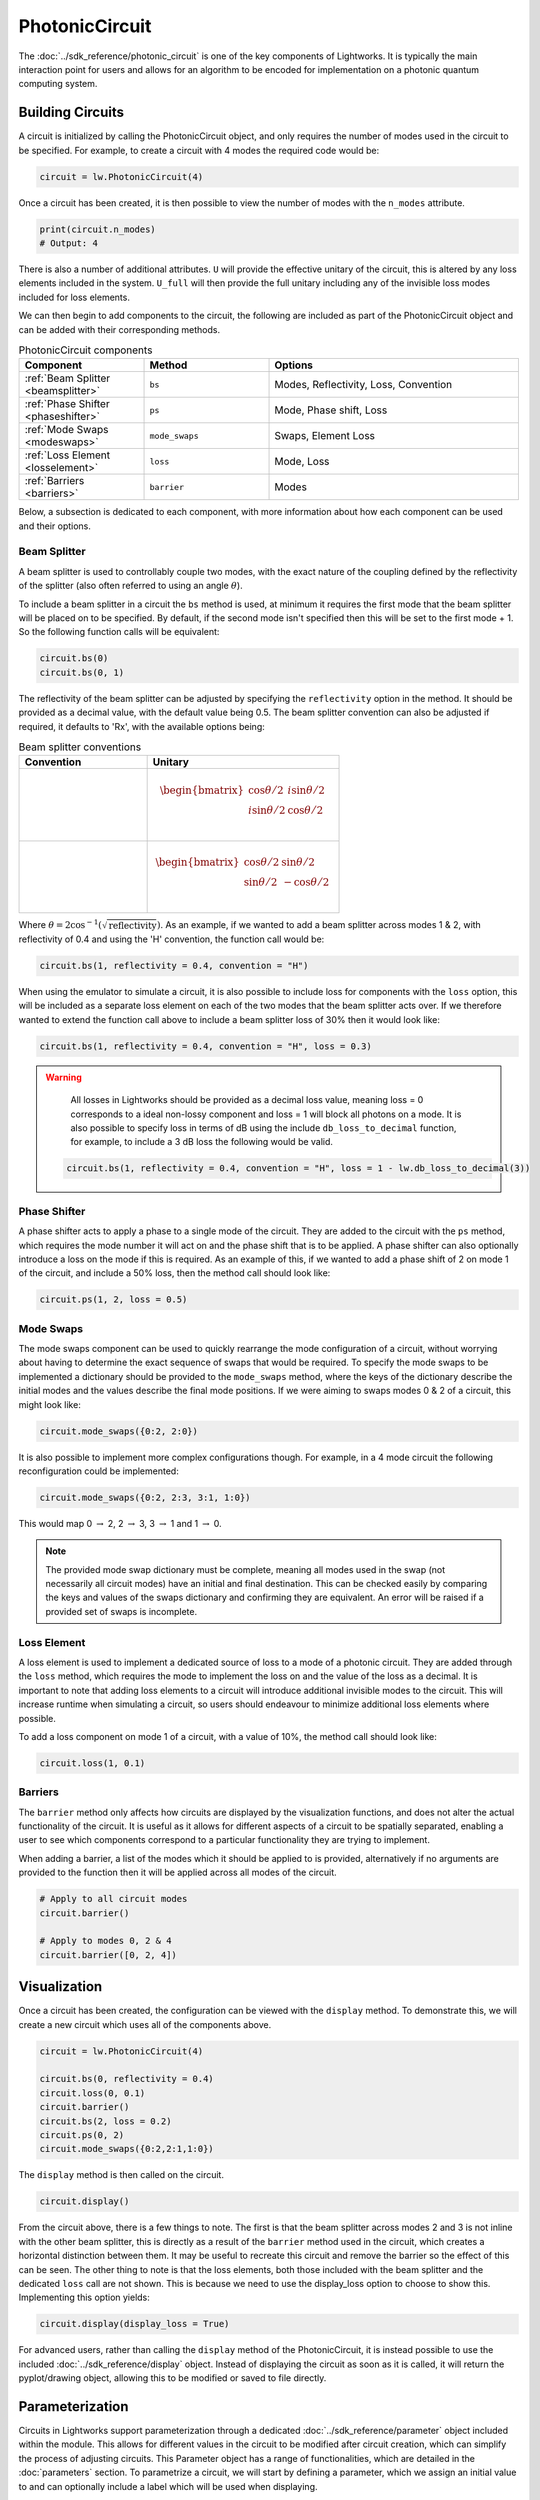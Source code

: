 PhotonicCircuit
===============

The :doc:`../sdk_reference/photonic_circuit` is one of the key components of Lightworks. It is typically the main interaction point for users and allows for an algorithm to be encoded for implementation on a photonic quantum computing system.

Building Circuits
-----------------

A circuit is initialized by calling the PhotonicCircuit object, and only requires the number of modes used in the circuit to be specified. For example, to create a circuit with 4 modes the required code would be:

.. code-block:: Python

    circuit = lw.PhotonicCircuit(4)

Once a circuit has been created, it is then possible to view the number of modes with the ``n_modes`` attribute.

.. code-block:: Python

    print(circuit.n_modes)
    # Output: 4

There is also a number of additional attributes. ``U`` will provide the effective unitary of the circuit, this is altered by any loss elements included in the system. ``U_full`` will then provide the full unitary including any of the invisible loss modes included for loss elements.

We can then begin to add components to the circuit, the following are included as part of the PhotonicCircuit object and can be added with their corresponding methods.

.. list-table:: PhotonicCircuit components
    :widths: 25 25 50
    :header-rows: 1

    * - Component
      - Method
      - Options
    * - :ref:`Beam Splitter <beamsplitter>`
      - ``bs``
      - Modes, Reflectivity, Loss, Convention
    * - :ref:`Phase Shifter <phaseshifter>`
      - ``ps``
      - Mode, Phase shift, Loss
    * - :ref:`Mode Swaps <modeswaps>`
      - ``mode_swaps``
      - Swaps, Element Loss
    * - :ref:`Loss Element <losselement>`
      - ``loss``
      - Mode, Loss
    * - :ref:`Barriers <barriers>`
      - ``barrier``
      - Modes

Below, a subsection is dedicated to each component, with more information about how each component can be used and their options.

.. _beamsplitter:

Beam Splitter
^^^^^^^^^^^^^

A beam splitter is used to controllably couple two modes, with the exact nature of the coupling defined by the reflectivity of the splitter (also often referred to using an angle :math:`\theta`).

To include a beam splitter in a circuit the ``bs`` method is used, at minimum it requires the first mode that the beam splitter will be placed on to be specified. By default, if the second mode isn't specified then this will be set to the first mode + 1. So the following function calls will be equivalent:

.. code-block:: Python

    circuit.bs(0)
    circuit.bs(0, 1)

The reflectivity of the beam splitter can be adjusted by specifying the ``reflectivity`` option in the method. It should be provided as a decimal value, with the default value being 0.5. The beam splitter convention can also be adjusted if required, it defaults to 'Rx', with the available options being:

.. list-table:: Beam splitter conventions
    :widths: 40 60
    :header-rows: 1

    * - Convention
      - Unitary
    * - .. centered:: Rx
      - .. math:: \begin{bmatrix}
                      \cos{\theta/2} & i\sin{\theta/2} \\
                      i\sin{\theta/2} & \cos{\theta/2} \\
                  \end{bmatrix}
    * - .. centered:: H
      - .. math:: \begin{bmatrix}
                      \cos{\theta/2} & \sin{\theta/2} \\
                      \sin{\theta/2} & -\cos{\theta/2} \\
                  \end{bmatrix}

Where :math:`\theta = 2\cos^{-1}(\sqrt{\text{reflectivity}})`. As an example, if we wanted to add a beam splitter across modes 1 & 2, with reflectivity of 0.4 and using the 'H' convention, the function call would be:

.. code-block:: Python

    circuit.bs(1, reflectivity = 0.4, convention = "H")

When using the emulator to simulate a circuit, it is also possible to include loss for components with the ``loss`` option, this will be included as a separate loss element on each of the two modes that the beam splitter acts over. If we therefore wanted to extend the function call above to include a beam splitter loss of 30% then it would look like:

.. code-block:: Python

    circuit.bs(1, reflectivity = 0.4, convention = "H", loss = 0.3)

.. warning:: 
    All losses in Lightworks should be provided as a decimal loss value, meaning loss = 0 corresponds to a ideal non-lossy component and loss = 1 will block all photons on a mode. It is also possible to specify loss in terms of dB using the include ``db_loss_to_decimal`` function, for example, to include a 3 dB loss the following would be valid.

  .. code-block:: Python

    circuit.bs(1, reflectivity = 0.4, convention = "H", loss = 1 - lw.db_loss_to_decimal(3))

.. _phaseshifter:

Phase Shifter
^^^^^^^^^^^^^

A phase shifter acts to apply a phase to a single mode of the circuit. They are added to the circuit with the ``ps`` method, which requires the mode number it will act on and the phase shift that is to be applied. A phase shifter can also optionally introduce a loss on the mode if this is required. As an example of this, if we wanted to add a phase shift of 2 on mode 1 of the circuit, and include a 50% loss, then the method call should look like:

.. code-block:: Python

    circuit.ps(1, 2, loss = 0.5)

.. _modeswaps:

Mode Swaps
^^^^^^^^^^

The mode swaps component can be used to quickly rearrange the mode configuration of a circuit, without worrying about having to determine the exact sequence of swaps that would be required. To specify the mode swaps to be implemented a dictionary should be provided to the ``mode_swaps`` method, where the keys of the dictionary describe the initial modes and the values describe the final mode positions. If we were aiming to swaps modes 0 & 2 of a circuit, this might look like:

.. code-block:: Python

    circuit.mode_swaps({0:2, 2:0})

It is also possible to implement more complex configurations though. For example, in a 4 mode circuit the following reconfiguration could be implemented:

.. code-block:: Python

    circuit.mode_swaps({0:2, 2:3, 3:1, 1:0})

This would map 0 :math:`\rightarrow` 2, 2 :math:`\rightarrow` 3, 3 :math:`\rightarrow` 1 and 1 :math:`\rightarrow` 0.

.. note::
    The provided mode swap dictionary must be complete, meaning all modes used in the swap (not necessarily all circuit modes) have an initial and final destination. This can be checked easily by comparing the keys and values of the swaps dictionary and confirming they are equivalent. An error will be raised if a provided set of swaps is incomplete.

.. _losselement:

Loss Element
^^^^^^^^^^^^

A loss element is used to implement a dedicated source of loss to a mode of a photonic circuit. They are added through the ``loss`` method, which requires the mode to implement the loss on and the value of the loss as a decimal. It is important to note that adding loss elements to a circuit will introduce additional invisible modes to the circuit. This will increase runtime when simulating a circuit, so users should endeavour to minimize additional loss elements where possible. 

To add a loss component on mode 1 of a circuit, with a value of 10%, the method call should look like:

.. code-block:: Python

    circuit.loss(1, 0.1)

.. _barriers:

Barriers
^^^^^^^^^^^

The ``barrier`` method only affects how circuits are displayed by the visualization functions, and does not alter the actual functionality of the circuit. It is useful as it allows for different aspects of a circuit to be spatially separated, enabling a user to see which components correspond to a particular functionality they are trying to implement. 

When adding a barrier, a list of the modes which it should be applied to is provided, alternatively if no arguments are provided to the function then it will be applied across all modes of the circuit.

.. code-block:: Python

    # Apply to all circuit modes
    circuit.barrier()
    
    # Apply to modes 0, 2 & 4
    circuit.barrier([0, 2, 4])

Visualization
-------------

Once a circuit has been created, the configuration can be viewed with the ``display`` method. To demonstrate this, we will create a new circuit which uses all of the components above.

.. code-block:: Python

    circuit = lw.PhotonicCircuit(4)
  
    circuit.bs(0, reflectivity = 0.4)
    circuit.loss(0, 0.1)
    circuit.barrier()
    circuit.bs(2, loss = 0.2)
    circuit.ps(0, 2)
    circuit.mode_swaps({0:2,2:1,1:0})

The ``display`` method is then called on the circuit.

.. code-block:: Python
  
    circuit.display()

.. image:: assets/circuit_display_demo.svg
    :scale: 125%
    :align: center

From the circuit above, there is a few things to note. The first is that the beam splitter across modes 2 and 3 is not inline with the other beam splitter, this is directly as a result of the ``barrier`` method used in the circuit, which creates a horizontal distinction between them. It may be useful to recreate this circuit and remove the barrier so the effect of this can be seen. The other thing to note is that the loss elements, both those included with the beam splitter and the dedicated ``loss`` call are not shown. This is because we need to use the display_loss option to choose to show this. Implementing this option yields:

.. code-block:: Python
  
    circuit.display(display_loss = True)

.. image:: assets/circuit_display_demo_loss.svg
    :scale: 125%
    :align: center

For advanced users, rather than calling the ``display`` method of the PhotonicCircuit, it is instead possible to use the included :doc:`../sdk_reference/display` object. Instead of displaying the circuit as soon as it is called, it will return the pyplot/drawing object, allowing this to be modified or saved to file directly.

Parameterization
----------------

Circuits in Lightworks support parameterization through a dedicated :doc:`../sdk_reference/parameter` object included within the module. This allows for different values in the circuit to be modified after circuit creation, which can simplify the process of adjusting circuits. This Parameter object has a range of functionalities, which are detailed in the :doc:`parameters` section. To parametrize a circuit, we will start by defining a parameter, which we assign an initial value to and can optionally include a label which will be used when displaying.

.. code-block:: Python
    
    parameter = lw.Parameter(0.5, label = "reflectivity")

We can then use this in a circuit, providing the parameter object in place of the normal value.

.. code-block:: Python

    circuit = lw.PhotonicCircuit(4)

    circuit.bs(0, reflectivity = parameter)
    circuit.bs(2, reflectivity = parameter)
    circuit.bs(1, reflectivity = parameter)

When then viewing this circuit with ``display``, we will see that by default the parameter value is replaced by the provided label.

.. code-block:: Python

    circuit.display()

.. image:: assets/circuit_parameter_demo1.svg
    :scale: 100%
    :align: center

To instead view the circuit with the actual parameter values, we use ``show_parameter_values = True`` in the display method.

.. code-block:: Python

    circuit.display(show_parameter_values = True)

.. image:: assets/circuit_parameter_demo2.svg
    :scale: 100%
    :align: center

It is then possible to update the parameter value using the ``set`` method of the parameter. If this is updated to 0.3 it can be seen how this is then altered in the circuit visualization. 

.. code-block:: Python

    parameter.set(0.3)
    circuit.display(show_parameter_values = True)

.. image:: assets/circuit_parameter_demo3.svg
    :scale: 100%
    :align: center

This is the core functionality of Parameters in the circuit. It is also possible to store Parameters in the custom :doc:`../sdk_reference/parameter_dict` object, allowing for easy management and modification of parameters without having to assign each created Parameter to a distinct variable. It is recommended that this is utilized for any more than a couple of parameters. This is discussed further in the :doc:`parameters` section.

.. note::
    Only certain aspects of a circuit can be parameterized, this includes phase shifts, beam splitter reflectivities and loss values. The mode number that elements are placed on cannot be parameterized. Some caution should also be used, as if the value of the parameter is altered some it becomes invalid for the quantity it is assigned to, then this will raise a compilation error when the circuit is attempted to be used. 

Combining Circuits
------------------

Circuits also support addition, meaning it is possible to create sub-circuits with specific functionality and then combine them as required. There are two ways to do this.

The first is through the use of the ``+`` operator. This is simpler, but only supports the addition of equally sized circuits. An example of this is shown below, in which a circuit with a number of beam splitters is created and another with a number of phase shifters, these are then combined.

.. code-block:: Python

    circuit_bs = lw.PhotonicCircuit(4)
    circuit_bs.bs(0)
    circuit_bs.bs(2)
    circuit_bs.bs(1)

    circuit_ps = lw.PhotonicCircuit(4)
    circuit_ps.ps(0, 1)
    circuit_ps.ps(2, 2)
    circuit_ps.ps(1, 3)

    new_circuit = circuit_bs + circuit_ps
    new_circuit.display()

.. image:: assets/circuit_addition_demo1.svg
    :scale: 100%
    :align: center

The other way to combine circuits is through the ``add`` method, which allows for a smaller circuit to be added to a larger circuit. With the ``add`` method, it is also possible to choose which mode of the larger circuit the smaller circuit starts on. For example, in the following we create a 5 and 3 mode circuit, comprised of beam splitters and phase shifters respectively, and choose for the circuit being added to start on mode 1 of the larger circuit.

.. code-block:: Python

    circuit_bs = lw.PhotonicCircuit(5)
    circuit_bs.bs(0)
    circuit_bs.bs(2)
    circuit_bs.bs(1)
    circuit_bs.bs(3)

    circuit_ps = lw.PhotonicCircuit(3)
    circuit_ps.ps(0, 1)
    circuit_ps.ps(1, 2)
    circuit_ps.ps(2, 3)

    circuit_bs.add(circuit_ps, 1)
    circuit_bs.display()

.. image:: assets/circuit_addition_demo2.svg
    :scale: 100%
    :align: center

It can also be seen how unlike when using ``+`` the ``add`` method does not return a new circuit, and instead adds it to the existing created circuit.

.. note:: 
    The starting mode of the smaller circuit + the number of modes in the smaller circuit must be less than or equal to the number of modes in the larger circuit. For example, when adding a 4 mode circuit to a 6 mode circuit, then the 4 mode circuit could start on mode 0, 1 or 2. 

When using ``add``, it is also possible to choose to group all elements being added to the larger circuit into a single component. This has no functional effect on the circuit but can be useful when viewing the created circuit. A name can also be provided which is shown in the display. In this case we will choose to label the circuit as 'phases'. 

.. code-block:: Python

    circuit_bs = lw.PhotonicCircuit(5)
    circuit_bs.bs(0)
    circuit_bs.bs(2)
    circuit_bs.bs(1)
    circuit_bs.bs(3)

    circuit_ps = lw.PhotonicCircuit(3)
    circuit_ps.ps(0, 1)
    circuit_ps.ps(1, 2)
    circuit_ps.ps(2, 3)

    circuit_bs.add(circuit_ps, 1, group = True, name = "phases")
    circuit_bs.display()

.. image:: assets/circuit_addition_demo3.svg
    :scale: 100%
    :align: center

Heralding Integration
---------------------

In photonic quantum computing, ancillary photons/modes are often used to realize particular entangled states, particularly in qubit paradigms. The Lightworks PhotonicCircuit supports the addition of these ancillary photons with the ``herald`` method, enabling heralding to be completed on a circuit without having to factor these modes being factored into the inputs and outputs of a circuit. This is supported for all simulation objects in the emulator.

As an example of this, in the following a herald is added on mode 2 of the circuit, requiring that 1 photon is input and output on this mode of the circuit. When the input and output mode are the same, only the input needs to be specified, but when they differ these both need to be specified. For example, ``herald(1, 2)`` and ``herald(1, 2, 2)`` are equivalent.

.. code-block:: Python

    circuit = lw.PhotonicCircuit(4)
    circuit.bs(0)
    circuit.bs(1)
    circuit.bs(2)

    circuit.herald(1, 2)

    circuit.display()

.. image:: assets/circuit_herald_demo.svg
    :scale: 100%
    :align: center

It is also possible to include heralds as part of smaller circuits and then add them to a larger circuit. This enables small functional building blocks to be constructed and combined to create a larger transformation. When a sub-circuit has heralds added to it, this mode is not connected to the existing mode of the larger circuit, this means that for the example above, the sub-circuit would effectively have 3 modes. The effect of this can be seen below, in which the circuit above is added to a larger circuit. 

.. code-block:: Python

    main_circuit = lw.PhotonicCircuit(4)
    main_circuit.add(circuit, 1)

    main_circuit.display()

.. image:: assets/circuit_herald_demo2.svg
    :scale: 100%
    :align: center

If a beam splitter is then added across modes 2 & 3, this will then effectively ignore the mode with the heralded photon.

.. code-block:: Python

    main_circuit.bs(2, 3)

    main_circuit.display()

.. image:: assets/circuit_herald_demo3.svg
    :scale: 100%
    :align: center

.. note::
    Despite the display showing 4 numbered modes, the circuit will now have 5 modes total. This will lead to an increase in job execution time, particularly if lots of heralded photons are used.

Other Functionality
-------------------

Also included within the circuit, is a number of additional methods which enable a circuit to be modified as required. In the following, the functionality of each is briefly discussed:

get_all_params
^^^^^^^^^^^^^^

This method will collect and return a list of all parameters used as part of a circuit.

.. code-block:: Python

    circuit.get_all_params()

copy
^^^^

Used to create an identical copy of a particular circuit. The ``freeze_parameters`` option can be used to decided whether any variables should remain assigned to parameters, or if they should just be assigned to the parameter value.

.. code-block:: Python

    circuit.copy()
    circuit.copy(freeze_parameters = True)

.. warning::
    If you decide not to freeze the parameters of a circuit before copying then both the original and copy of the circuit will be affected by any parameter changes.

unpack_groups
^^^^^^^^^^^^^

Can be used to unpack any groups of components that have been added to a circuit into individual elements.

.. code-block:: Python

    circuit.unpack_groups()

compress_mode_swaps
^^^^^^^^^^^^^^^^^^^

When this method is called it will look at any adjacent mode swaps in a circuit and compress them into a single element. This can be useful for reducing the footprint of a circuit.

.. code-block:: Python

    circuit.compress_mode_swaps()

remove_non_adjacent_bs
^^^^^^^^^^^^^^^^^^^^^^

This method can be used to convert any beam splitters that act across non-adjacent modes into a beam splitter on adjacent modes and a set of mode swaps across the circuit. This is useful as in photonic integrated circuit realizations of an interferometer the direct interaction between non-adjacent modes is not possible.

.. code-block:: Python

    circuit.remove_non_adjacent_bs()